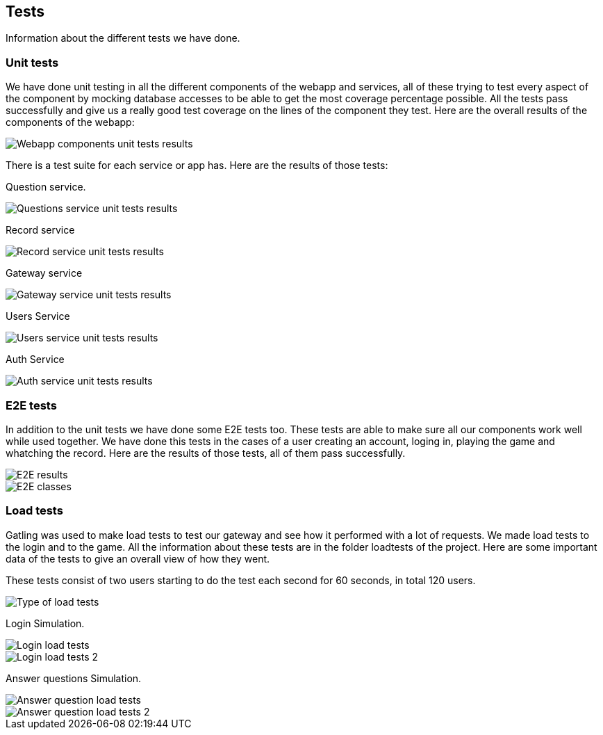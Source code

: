 ifndef::imagesdir[:imagesdir: ../images]

[[section-tests]]

== Tests

Information about the different tests we have done.

=== Unit tests

We have done unit testing in all the different components of the webapp and services, all of these trying to test
every aspect of the component by mocking database accesses to be able to get the most coverage percentage possible.
All the tests pass successfully and give us a really good test coverage on the lines of the component they test.
Here are the overall results of the components of the webapp:

image::unittests.png["Webapp components unit tests results"]

There is a test suite for each service or app has. Here are the results of those tests:

Question service.

image::questionsServiceTests.png["Questions service unit tests results"]

Record service

image::recordServiceTests.png["Record service unit tests results"]

Gateway service

image::gatewayServiceTests.png["Gateway service unit tests results"]

Users Service

image::usersServiceTests.png["Users service unit tests results"]

Auth Service

image::authServiceTests.png["Auth service unit tests results"]

=== E2E tests

In addition to the unit tests we have done some E2E tests too. These tests are able to make sure 
all our components work well while used together. We have done this tests in the cases of a user
creating an account, loging in, playing the game and whatching the record. Here are the results of those tests, all 
of them pass successfully.

image::testsE2E.png["E2E results"]
image::testsE2EClasses.png["E2E classes"]

=== Load tests

Gatling was used to make load tests to test our gateway and see how it performed with a lot of requests.
We made load tests to the login and to the game. All the information about these tests are in the folder loadtests of the project.
Here are some important data of the tests to give an overall view of how they went.

These tests consist of two users starting to do the test each second for 60 seconds, in total 120 users.

image::typeOfLoadTests.png["Type of load tests"]

Login Simulation.

image::loginSimulationLoadTest.png["Login load tests"]
image::loginSimulationLoadTest2.png["Login load tests 2"]

Answer questions Simulation.

image::answerQuestionSimulationLoadTest.png["Answer question load tests"]
image::answerQuestionSimulationLoadTest2.png["Answer question load tests 2"]